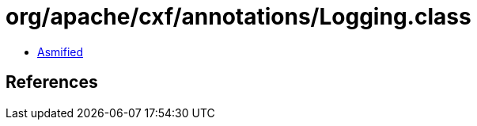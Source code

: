 = org/apache/cxf/annotations/Logging.class

 - link:Logging-asmified.java[Asmified]

== References

